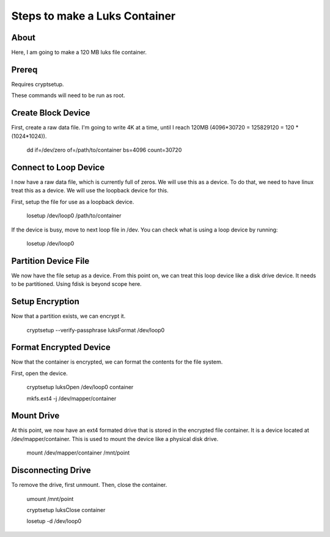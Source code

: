 Steps to make a Luks Container
==============================

About
-----

Here, I am going to make a 120 MB luks file container.

Prereq
------

Requires cryptsetup.

These commands will need to be run as root.


Create Block Device
-------------------

First, create a raw data file. I'm going to write 4K at a time, until I reach 120MB (4096*30720 = 125829120 = 120 * (1024*1024)).

    dd if=/dev/zero of=/path/to/container bs=4096 count=30720

Connect to Loop Device
----------------------

I now have a raw data file, which is currently full of zeros. We will use this as a device. To do that, we need to have linux treat this as a device. We will use the loopback device for this.

First, setup the file for use as a loopback device.

    losetup /dev/loop0 /path/to/container

If the device is busy, move to next loop file in /dev. You can check what is using a loop device by running:

    losetup /dev/loop0


Partition Device File
----------------------

We now have the file setup as a device. From this point on, we can treat this loop device like a disk drive device. It needs to be partitioned. Using fdisk is beyond scope here.


Setup Encryption
----------------

Now that a partition exists, we can encrypt it.

    cryptsetup --verify-passphrase luksFormat /dev/loop0


Format Encrypted Device
-----------------------

Now that the container is encrypted, we can format the contents for the file system.

First, open the device.

    cryptsetup luksOpen /dev/loop0 container

    mkfs.ext4 -j /dev/mapper/container


Mount Drive
-----------

At this point, we now have an ext4 formated drive that is stored in the encrypted file container. It is a device located at /dev/mapper/container. This is used to mount the device like a physical disk drive.

    mount /dev/mapper/container /mnt/point


Disconnecting Drive
-------------------

To remove the drive, first unmount. Then, close the container.

    umount /mnt/point

    cryptsetup luksClose container

    losetup -d /dev/loop0

